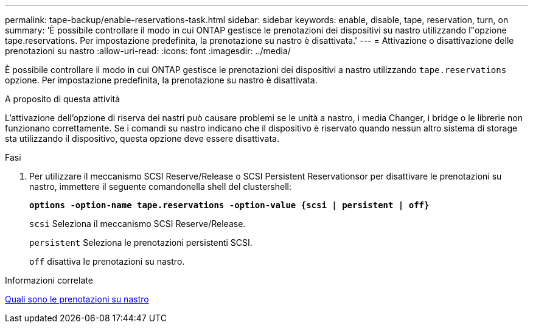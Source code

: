---
permalink: tape-backup/enable-reservations-task.html 
sidebar: sidebar 
keywords: enable, disable, tape, reservation, turn, on 
summary: 'È possibile controllare il modo in cui ONTAP gestisce le prenotazioni dei dispositivi su nastro utilizzando l"opzione tape.reservations. Per impostazione predefinita, la prenotazione su nastro è disattivata.' 
---
= Attivazione o disattivazione delle prenotazioni su nastro
:allow-uri-read: 
:icons: font
:imagesdir: ../media/


[role="lead"]
È possibile controllare il modo in cui ONTAP gestisce le prenotazioni dei dispositivi a nastro utilizzando `tape.reservations` opzione. Per impostazione predefinita, la prenotazione su nastro è disattivata.

.A proposito di questa attività
L'attivazione dell'opzione di riserva dei nastri può causare problemi se le unità a nastro, i media Changer, i bridge o le librerie non funzionano correttamente. Se i comandi su nastro indicano che il dispositivo è riservato quando nessun altro sistema di storage sta utilizzando il dispositivo, questa opzione deve essere disattivata.

.Fasi
. Per utilizzare il meccanismo SCSI Reserve/Release o SCSI Persistent Reservationsor per disattivare le prenotazioni su nastro, immettere il seguente comandonella shell del clustershell:
+
`*options -option-name tape.reservations -option-value {scsi | persistent | off}*`

+
`scsi` Seleziona il meccanismo SCSI Reserve/Release.

+
`persistent` Seleziona le prenotazioni persistenti SCSI.

+
`off` disattiva le prenotazioni su nastro.



.Informazioni correlate
xref:tape-reservations-concept.adoc[Quali sono le prenotazioni su nastro]
